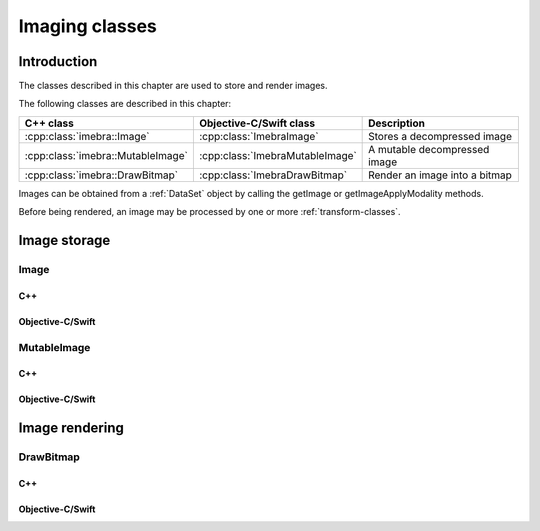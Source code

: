 Imaging classes
===============

Introduction
------------

The classes described in this chapter are used to store and render images.

The following classes are described in this chapter:

+----------------------------------------+--------------------------------------+-------------------------------+
|C++ class                               |Objective-C/Swift class               |Description                    |
+========================================+======================================+===============================+
|:cpp:class:`imebra::Image`              |:cpp:class:`ImebraImage`              |Stores a decompressed image    |
+----------------------------------------+--------------------------------------+-------------------------------+
|:cpp:class:`imebra::MutableImage`       |:cpp:class:`ImebraMutableImage`       |A mutable decompressed image   |
+----------------------------------------+--------------------------------------+-------------------------------+
|:cpp:class:`imebra::DrawBitmap`         |:cpp:class:`ImebraDrawBitmap`         |Render an image into a bitmap  |
+----------------------------------------+--------------------------------------+-------------------------------+

Images can be obtained from a :ref:`DataSet` object by calling the getImage or getImageApplyModality methods.

Before being rendered, an image may be processed by one or more :ref:`transform-classes`.


Image storage
-------------

Image
.....

C++
,,,

.. doxygenclass:: imebra::Image
   :members:

Objective-C/Swift
,,,,,,,,,,,,,,,,,

.. doxygenclass:: ImebraImage
   :members:


MutableImage
............

C++
,,,

.. doxygenclass:: imebra::MutableImage
   :members:

Objective-C/Swift
,,,,,,,,,,,,,,,,,

.. doxygenclass:: ImebraMutableImage
   :members:


Image rendering
---------------

DrawBitmap
..........

C++
,,,

.. doxygenclass:: imebra::DrawBitmap
   :members:

Objective-C/Swift
,,,,,,,,,,,,,,,,,

.. doxygenclass:: ImebraDrawBitmap
   :members:
